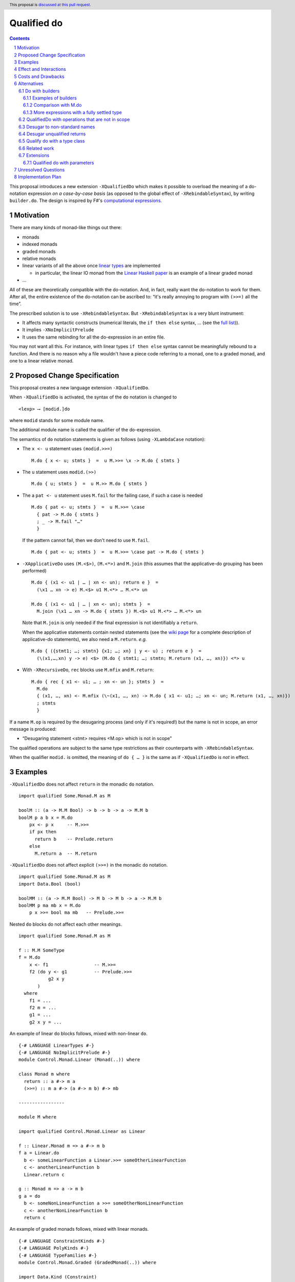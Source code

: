 Qualified do
============

.. proposal-number:: Leave blank. This will be filled in when the proposal is
                     accepted.
.. trac-ticket:: Leave blank. This will eventually be filled with the Trac
                 ticket number which will track the progress of the
                 implementation of the feature.
.. implemented:: Leave blank. This will be filled in with the first GHC version which
                 implements the described feature.
.. highlight:: haskell
.. header:: This proposal is `discussed at this pull request <https://github.com/ghc-proposals/ghc-proposals/pull/216>`_.
.. sectnum::
.. contents::

This proposal introduces a new extension ``-XQualifiedDo`` which makes it possible to overload the meaning of a do-notation expression *on a case-by-case basis* (as opposed to the global effect of ``-XRebindableSyntax``), by writing ``builder.do``. The design is inspired by F#'s  `computational
expressions <https://docs.microsoft.com/en-us/dotnet/fsharp/language-reference/computation-express
ions>`_.

Motivation
------------

There are many kinds of monad-like things out there:

* monads
* indexed monads
* graded monads
* relative monads
* linear variants of all the above once `linear types
  <https://github.com/ghc-proposals/ghc-proposals/pull/111>`_ are
  implemented

  * in particular, the linear IO monad from the `Linear Haskell paper
    <https://arxiv.org/abs/1710.09756>`_ is an example of a linear
    graded monad
* …

All of these are theoretically compatible with the do-notation. And, in fact, really want the do-notation to work for them. After all, the entire existence of the do-notation can be ascribed to: “it's really annoying to program with ``(>>=)`` all the time”.

The prescribed solution is to use ``-XRebindableSyntax``. But ``-XRebindableSyntax`` is a very blunt instrument:

* It affects many syntactic constructs (numerical literals, the ``if then else`` syntax, … (see the `full list <https://downloads.haskell.org/~ghc/latest/docs/html/users_guide/glasgow_exts.html#extension-RebindableSyntax>`_)).
* It implies ``-XNoImplicitPrelude``
* It uses the same rebinding for all the do-expression in an entire file.

You may not want all this. For instance, with linear types ``if then else`` syntax cannot be meaningfully rebound to a function. And there is no reason why a file wouldn't have a piece code referring to a monad, one to a graded monad, and one to a linear relative monad.

Proposed Change Specification
-----------------------------

This proposal creates a new language extension ``-XQualifiedDo``.

When ``-XQualifiedDo`` is activated, the syntax of the ``do`` notation is changed to

::

  <lexp> ⟶ [modid.]do

where ``modid`` stands for some module name.

The additional module name is called the qualifier of the do-expression.

The semantics of ``do`` notation statements is given as follows (using
``-XLambdaCase`` notation):

* The ``x <- u`` statement uses ``(modid.>>=)``

  ::

    M.do { x <- u; stmts }  =  u M.>>= \x -> M.do { stmts }

* The ``u`` statement uses ``modid.(>>)``

  ::

    M.do { u; stmts }  =  u M.>> M.do { stmts }

* The a ``pat <- u`` statement uses ``M.fail`` for the failing case,
  if such a case is needed

  ::

    M.do { pat <- u; stmts }  =  u M.>>= \case
      { pat -> M.do { stmts }
      ; _ -> M.fail "…"
      }

  If the pattern cannot fail, then we don't need to use ``M.fail``.

  ::

    M.do { pat <- u; stmts }  =  u M.>>= \case pat -> M.do { stmts }

* ``-XApplicativeDo`` uses ``(M.<$>)``, ``(M.<*>)`` and ``M.join`` (this
  assumes that the applicative-do grouping has been performed)

  ::

    M.do { (x1 <- u1 | … | xn <- un); return e }  =
      (\x1 … xn -> e) M.<$> u1 M.<*> … M.<*> un

    M.do { (x1 <- u1 | … | xn <- un); stmts }  =
      M.join (\x1 … xn -> M.do { stmts }) M.<$> u1 M.<*> … M.<*> un


  Note that ``M.join`` is only needed if the final expression is
  not identifiably a ``return``.

  When the applicative statements contain nested statements (see the
  `wiki page
  <https://gitlab.haskell.org/ghc/ghc/wikis/applicative-do>`_ for a
  complete description of applicative-do statements), we also need a
  ``M.return``. *e.g.*

  ::

    M.do { ({stmt1; …; stmtn} {x1; …; xn} | y <- u) ; return e }  =
      (\(x1,…,xn) y -> e) <$> (M.do { stmt1; …; stmtn; M.return (x1, …, xn)}) <*> u

*  With ``-XRecursiveDo``, ``rec`` blocks use ``M.mfix`` and ``M.return``:

   ::

     M.do { rec { x1 <- u1; … ; xn <- un }; stmts }  =
       M.do
       { (x1, …, xn) <- M.mfix (\~(x1, …, xn) -> M.do { x1 <- u1; …; xn <- un; M.return (x1, …, xn)})
       ; stmts
       }

If a name ``M.op`` is required by the desugaring process (and only if it's required!) but the name is not in scope, an error message is produced:

* “Desugaring statement <stmt> requires <M.op> which is not in scope”

The qualified operations are subject to the same type restrictions as their counterparts with ``-XRebindableSyntax``.

When the qualifier ``modid.`` is omitted, the meaning of ``do { … }`` is the
same as if ``-XQualifiedDo`` is *not* in effect.

Examples
--------

``-XQualifiedDo`` does not affect ``return`` in the monadic ``do`` notation.

::

  import qualified Some.Monad.M as M

  boolM :: (a -> M.M Bool) -> b -> b -> a -> M.M b
  boolM p a b x = M.do
      px <- p x     -- M.>>=
      if px then
        return b    -- Prelude.return
      else
        M.return a  -- M.return

``-XQualifiedDo`` does not affect explicit ``(>>=)`` in the monadic ``do`` notation.

::

  import qualified Some.Monad.M as M
  import Data.Bool (bool)

  boolMM :: (a -> M.M Bool) -> M b -> M b -> a -> M.M b
  boolMM p ma mb x = M.do
      p x >>= bool ma mb   -- Prelude.>>=

Nested ``do`` blocks do not affect each other meanings.

::

  import qualified Some.Monad.M as M

  f :: M.M SomeType
  f = M.do
      x <- f1                 -- M.>>=
      f2 (do y <- g1          -- Prelude.>>=
             g2 x y
         )
    where
      f1 = ...
      f2 m = ...
      g1 = ...
      g2 x y = ...

An example of linear ``do`` blocks follows, mixed with non-linear
``do``.

::

  {-# LANGUAGE LinearTypes #-}
  {-# LANGUAGE NoImplicitPrelude #-}
  module Control.Monad.Linear (Monad(..)) where

  class Monad m where
    return :: a #-> m a
    (>>=) :: m a #-> (a #-> m b) #-> mb

  -----------------

  module M where

  import qualified Control.Monad.Linear as Linear

  f :: Linear.Monad m => a #-> m b
  f a = Linear.do
    b <- someLinearFunction a Linear.>>= someOtherLinearFunction
    c <- anotherLinearFunction b
    Linear.return c

  g :: Monad m => a -> m b
  g a = do
    b <- someNonLinearFunction a >>= someOtherNonLinearFunction
    c <- anotherNonLinearFunction b
    return c

An example of graded monads follows, mixed with linear monads.

::

  {-# LANGUAGE ConstraintKinds #-}
  {-# LANGUAGE PolyKinds #-}
  {-# LANGUAGE TypeFamilies #-}
  module Control.Monad.Graded (GradedMonad(..)) where

  import Data.Kind (Constraint)

  class GradedMonad (m :: k -> * -> *) where
    type Unit m :: k
    type Plus m (i :: k) (j :: k) :: k
    type Inv  m (i :: k) (j :: k) :: Constraint
    (>>=) :: Inv m i j => m i a -> (a -> m j b) -> m (Plus m i j) b
    return :: a -> m (Unit m) a

  -----------------

  module M where

  import Control.Monad.Graded as Graded
  import Control.Monad.Linear as Linear

  g :: GradedMonad m => a -> m SomeTypeIndex b
  g a = Graded.do
    b <- someGradedFunction a Graded.>>= someOtherGradedFunction
    c <- anotherGradedFunction b
    Graded.return c

  f :: Linear.Monad m => a #-> m b
  f a = Linear.do
    b <- someLinearFunction a Linear.>>= someOtherLinearFunction
    c <- anotherLinearFunction b
    Linear.return c

An example of super monad follows.

::

  {-# LANGUAGE ConstraintKinds #-}
  {-# LANGUAGE PolyKinds #-}
  {-# LANGUAGE TypeFamilies #-}
  module Control.Monad.Super (Bind(..), Return(..)) where

  import Data.Kind (Constraint)

  class (Functor m, Functor n, Functor p) => Bind m n p where
    type BindCts m n p :: Constraint
    type BindCts m n p = ()
    (>>=) :: (BindCts m n p) => m a -> (a -> n b) -> p b

  class Functor m => Return m where
    type ReturnCts m :: Constraint
    type ReturnCts m = ()
    return :: (ReturnCts m) => a -> m a

  -----------------

  module M where

  import qualified Control.Monad.Super as Super
  import qualified Control.Monad.Linear as Linear

  g :: a -> SomeSuperMonad b
  g a = Super.do
    b <- someSuperFunction a Super.>>= someOtherSuperFunction
    c <- anotherSuperFunction b
    Super.return c

  f :: Linear.Monad m => a #-> m b
  f a = Linear.do
    b <- someLinearFunction a Linear.>>= someOtherLinearFunction
    c <- anotherLinearFunction b
    Linear.return c


Effect and Interactions
-----------------------

``-XQualifiedDo`` makes it possible to choose, for each individual do-expressions, what kind of monad-like notion they are about. Even if the monad-like notion doesn't support all the range of desugaring (for instance it doesn't have a ``fail``), this will still work, as long as the do-expression doesn't use the corresponding feature (in our example: pattern-binders).

For instance we could write operations for monoids:

::

  module Data.Monoid.QualifiedDo where
    import Prelude hiding ((>>))

    (>>) :: Monoid a => a -> a -> a
    (>>) = (<>)

  module X where
    import Data.Monoid.QualifiedDo as Monoid

    f = Monoid.do
      Sum 2
      Sum 3
      Sum 5
      Sum 8

If one would try to use ``x <- u`` with ``Monoid.do``, GHC would
raise an error *even if there is a value for ``(>>=)`` in scope*.

Enabling ``-XQualifiedDo`` doesn't change the meaning of existing do-expressions.

When both ``-XQualifiedDo`` and ``-XRebindableSyntax`` are enabled, ``-XQualifiedDo`` only affects qualified ``do``'s and ``-XRebindableSyntax`` affects the unqualified ``do``'s.

``-XQualifiedDo`` doesn't affect monad comprehensions. But given some suitable syntax,
it would be possible to extend ``-XQualifiedDo`` to support them.

``-XQualifiedDo`` doesn't affect the `do notation for arrow commands <https://downloads.haskell.org/~ghc/8.8.2/docs/html/users_guide/glasgow_exts.html#do-notation-for-commands>`_ either. We defer analysis and handling of this case for the future.

Costs and Drawbacks
-------------------

The do-expression stores, during type-checking, which expression they will use for ``(>>=)``, etc… So the core infrastructure is actually already there. We anticipate the cost of implementation and maintenance of this feature to be very low.

Alternatives
------------

Do with builders
~~~~~~~~~~~~~~~~

The initial version of the proposal was inspired by F#'s `computational expressions <https://docs.microsoft.com/en-us/dotnet/fsharp/language-reference/computation-expressions>`_.

When ``-XQualifiedDo`` is activated, the syntax of the ``do`` notation would change to

::

  <lexp> ⟶ [<aexp>.]do

``aexp`` means that the notation before the ``.`` is parsed as a variable, unless there are parentheses.

The additional expression is called the *builder* of the do-expression. The following restrictions apply to the builder and its type.

* expr must **have the fully settled type** ``T``.
* There is a type ``R`` such that normalizing ``T`` with respect to type
  families yields a type of the form ``R T0 … Tn``.
* ``R`` must be a datatype with precisely one constructor ``K``.
* ``K`` must be a record constructor, defining fields with any of the following names:
  ``(>>=)``, ``(>>)``, ``fail``, ``return``, ``<*>``, and ``<$>``.

We say that an expression **has the fully settled type** ``T`` when

* it is of the form ``e :: T``, or
* it is an identifier imported from another module with type ``T``, or
* it is of the form ``expr @ty`` where `expr` **has a fully settled type**
  ``forall a. T``.

The semantics of ``do`` notation statements is given as follows (using
``-XLambdaCase`` notation and fresh variables ``v, v1, …, vn``):

* The ``x <- u`` statement uses the ``(>>=)`` field of the builder

  ::

    b.do { x <- u; stmts }  =  case b of K { (>>=) = v } ->
                                 v u (\x -> b.do { stmts })
* The ``u`` statement uses the ``(>>)`` field of the builder

  ::

    b.do { u; stmts }  =  case b of K { (>>) = v } ->
      v u (b.do { stmts })

* The a ``pat <- u`` statement uses the ``fail`` field of the builder for the
  failing case, if such a case is needed

  ::

    b.do { pat <- u; stmts }  =  case b of K { (>>=) = v1, fail = v2 } ->
                                   v1 u (\case
                                     { pat -> b.do { stmts }
                                     ; _ -> v2 "…"
                                     })

  If the pattern cannot fail, then we don't need to use ``fail`` field in the
  builder.

  ::

    b.do { pat <- u; stmts }  =  case b of K { (>>=) = v } ->
                                   v u (\case pat -> b.do { stmts })

* ``-XApplicativeDo`` uses the ``(<$>)``, ``(<*>)`` and ``join`` fields
  of the builder (this assumes that the applicative-do grouping has been
  performed)

  ::

    b.do { (x1 <- u1 | … | xn <- un); return e }  =
      case b of K { (<*>) = v1, (<$>) = v2 } ->
        (\x1 … xn -> e) `v2` u1 `v1` … `v1` un

    b.do { (x1 <- u1 | … | xn <- un); stmts }  =
      case b of K { (<*>) = v1, (<$>) = v2, join = v3 } ->
        v3 (\x1 … xn -> b.do { stmts }) `v2` u1 `v1` … `v1` un


  Note that a ``join`` field is only needed if the final expression is
  not identifiably a ``return``.

  When the applicative statements contain nested statements (see the
  `wiki page
  <https://gitlab.haskell.org/ghc/ghc/wikis/applicative-do>`_ for a
  complete description of applicative-do statements), we also need a
  ``return`` field. *e.g.*

  ::

    b.do { ({stmt1; …; stmtn} {x1; …; xn} | y <- u) ; return e }  =
      case b of K { (<*>) = v1, return = v2 } ->
        (\(x1,…,xn) y -> e) <$> (b.do { stmt1; …; stmtn; v2 (x1, …, xn)}) `v1` u

* With ``-XRecursiveDo``, ``rec`` blocks use the ``mfix`` and ``return``
  fields of the builder:

  ::

    b.do { rec { x1 <- u1; … ; xn <- un }; stmts }  =
      case b of K { mfix = v1, return = v2 } ->
        b.do
        { (x1, …, xn) <- v1 (\~(x1, …, xn) -> b.do { x1 <- u1; …; xn <- un; v2 (x1, …, xn)})
        ; stmts
        }

It is, crucially, not required that the record projections be in scope unqualified (otherwise projections of various builders would shadow one-another).

If a field is required by the desugaring process (and only if it's required!) but the builder's type doesn't have such a field, an error message is produced:

* “Desugaring statement <stmt> requires <field name> but builder <builder expression> doesn't provide it”

When the qualifier ``<aexp>.`` is omitted, the meaning of ``do { … }`` is the
same as if ``-XQualifiedDo`` is *not* in effect.

Examples of builders
++++++++++++++++++++

``-XQualifiedDo`` does not affect ``return`` in the monadic ``do`` notation.

::

  import qualified Some.Monad.M as M

  boolM :: (a -> M.M Bool) -> b -> b -> a -> M.M b
  boolM p a b x = M.builder.do
      px <- p x     -- M.>>=
      if px then
        return b    -- Prelude.return
      else
        M.return a  -- M.return

``-XQualifiedDo`` does not affect explicit ``(>>=)`` in the monadic ``do`` notation.

::

  import qualified Some.Monad.M as M
  import Data.Bool (bool)

  boolMM :: (a -> M.M Bool) -> M b -> M b -> a -> M.M b
  boolMM p ma mb x = M.builder.do
      p x >>= bool ma mb   -- Prelude.>>=

Nested ``do`` blocks do not affect each other meanings.

::

  import qualified Some.Monad.M as M

  f :: M.M SomeType
  f = M.builder.do
      x <- f1                 -- case M.builder of K { (>>=) } -> (>>=)
      f2 (do y <- g1          -- Prelude.>>=
             g2 x y
         )
    where
      f1 = ...
      f2 m = ...
      g1 = ...
      g2 x y = ...

An example of linear ``do`` blocks follows, mixed with non-linear
``do`` to show what the imports would look like.

::

  {-# LANGUAGE LinearTypes #-}
  {-# LANGUAGE NoImplicitPrelude #-}
  module Control.Monad.Linear.Internal (Monad(..)) where

  class Monad m where
    return :: a #-> m a
    (>>=) :: m a #-> (a #-> m b) #-> mb

  -----------------

  {-# LANGUAGE LinearTypes #-}
  {-# LANGUAGE NoImplicitPrelude #-}
  {-# LANGUAGE RankNTypes #-}
  module Control.Monad.Linear.Builder (linear, LinearBuilder) where

  import qualified Control.Monad.Linear as Linear

  data LinearBuilder m = LinearBuilder
    { (>>=) :: forall a b. m a #-> (a #-> m b) #-> mb
    , return :: forall a. a #-> m a
    }

  linear :: Monad m => LinearBuilder m
  linear = Builder (Linear.>>=) Linear.return

  -----------------

  module Control.Monad.Linear (module X) where

  import Control.Monad.Linear.Builder as X
  import Control.Monad.Linear.Internal as X

  -----------------

  module M where

  import Control.Monad.Linear (linear)
  import qualified Control.Monad.Linear as Linear

  f :: Linear.Monad m => a #-> m b
  f a = linear.do
    b <- someLinearFunction a Linear.>>= someOtherLinearFunction
    c <- anotherLinearFunction b
    Linear.return c

  g :: Monad m => a -> m b
  g a = do
    b <- someNonLinearFunction a >>= someOtherNonLinearFunction
    c <- anotherNonLinearFunction b
    return c

  -- fixing the type to Maybe
  h a = (linear @Maybe).do
    b <- someLinearFunction a Linear.>>= someOtherLinearFunction
    c <- anotherLinearFunction b
    Linear.return c

An example of graded monads follows, mixed with linear monads
to show what the imports would look like.

::

  {-# LANGUAGE ConstraintKinds #-}
  {-# LANGUAGE PolyKinds #-}
  {-# LANGUAGE TypeFamilies #-}
  module Control.Monad.Graded.Internal (GradedMonad(..)) where

  import Data.Kind (Constraint)

  class GradedMonad (m :: k -> * -> *) where
    type Unit m :: k
    type Plus m (i :: k) (j :: k) :: k
    type Inv  m (i :: k) (j :: k) :: Constraint
    (>>=) :: Inv m i j => m i a -> (a -> m j b) -> m (Plus m i j) b
    return :: a -> m (Unit m) a

  -----------------

  {-# LANGUAGE RankNTypes #-}
  module Control.Monad.Graded.Builder (graded, GradedMonadBuilder) where

  import qualified Control.Monad.Graded as Graded

  data GradedMonadBuilder m = GradedMonadBuilder
    { (>>=) :: forall i j a b. Inv m i j => m i a -> (a -> m j b) -> m (Plus m i j) b
    , (>>) :: forall i j a b. Inv m i j => m i a -> m j b -> m (Plus m i j) b
    }

  graded :: GradedMonad m => GradedMonadBuilder m
  graded = GradedMonadBuilder (Graded.>>=) (\a b -> a Graded.>>= const b)

  -----------------

  module Control.Monad.Graded (module X) where

  import Control.Monad.Graded.Builder as X
  import Control.Monad.Graded.Internal as X

  -----------------

  module M where

  import Control.Monad.Graded (graded)
  import qualified Control.Monad.Graded as Graded

  import Control.Monad.Linear (linear)
  import qualified Control.Monad.Linear as Linear

  g :: GradedMonad m => a -> m SomeTypeIndex b
  g a = graded.do
    b <- someGradedFunction a Graded.>>= someOtherGradedFunction
    c <- anotherGradedFunction b
    Graded.return c

  f :: Linear.Monad m => a #-> m b
  f a = linear.do
    b <- someLinearFunction a Linear.>>= someOtherLinearFunction
    c <- anotherLinearFunction b
    Linear.return c

An example of super monad follows.

::

  {-# LANGUAGE ConstraintKinds #-}
  {-# LANGUAGE PolyKinds #-}
  {-# LANGUAGE TypeFamilies #-}
  module Control.Monad.Super.Internal (Bind(..), Return(..)) where

  import Data.Kind (Constraint)

  class (Functor m, Functor n, Functor p) => Bind m n p where
    type BindCts m n p :: Constraint
    type BindCts m n p = ()
    (>>=) :: (BindCts m n p) => m a -> (a -> n b) -> p b

  class Functor m => Return m where
    type ReturnCts m :: Constraint
    type ReturnCts m = ()
    return :: (ReturnCts m) => a -> m a

  -----------------

  {-# LANGUAGE RankNTypes #-}
  module Control.Monad.Super.Builder (super, SuperMonadBuilder) where

  import qualified Control.Monad.Super as Super

  data SuperMonadBuilder = SuperMonadBuilder
    { (>>=) :: forall m n p a b. (Bind m n p, BindCts m n p) => m a -> (a -> n b) -> p b
    , (>>) :: forall m n p a b. (Bind m n p, BindCts m n p) => m a -> n b -> p b
    }

  super :: SuperMonadBuilder
  super = SuperMonadBuilder (Super.>>=) (\a b -> a Super.>>= const b)

  -----------------

  module Control.Monad.Super (module X) where

  import Control.Monad.Super.Builder as X
  import Control.Monad.Super.Internal as X

  -----------------

  module M where

  import Control.Monad.Super (super)
  import qualified Control.Monad.Super as Super

  import Control.Monad.Linear (linear)
  import qualified Control.Monad.Linear as Linear

  g :: a -> SomeSuperMonad b
  g a = super.do
    b <- someSuperFunction a Super.>>= someOtherSuperFunction
    c <- anotherSuperFunction b
    Super.return c

  f :: Linear.Monad m => a #-> m b
  f a = linear.do
    b <- someLinearFunction a Linear.>>= someOtherLinearFunction
    c <- anotherLinearFunction b
    Linear.return c


Comparison with M.do
++++++++++++++++++++

A major difference of ``do`` with a module name (``M.do``), is that no record
of operations needs to be defined. The ``(M.>>=)`` is taken to be whatever
such operation is in scope. For instance ``(M.>>=)`` and ``(M.>>)`` can come
from different modules if they are imported with the same qualifier:

::

  import Some.Module.Defining.Bind as M ((>>=), return)
  import Some.Module.Defining.Then as M ((>>))

  f = M.do
        x <- f
        g
        return x

An advantage of ``M.do`` is that it doesn't need the programmer
to understand a new notion of expressions having fully settled types.
Moreover, no type information is necessary to desugar the do notation.
And lastly, not having to define a builder, ``M.do`` is requires
less from the provider of a monad.

A downside of ``M.do`` is that it requires to bring into scope all the
operations that a ``do`` block needs. In contrast, the builder approach
only requires to bring a single entity into scope: the builder.
This single record is easier to import, export and document.

Another downside is that error messages are less specific. Compare

* “Desugaring statement <stmt> requires a ``fail`` field but builder <builder expression> doesn't provide it”

with

* “Desugaring statement <stmt> requires ``M.fail`` which is not in scope”

In the later case, ``M.fail`` may need a new import statement, or maybe there is
a typo in an import statement, or maybe ``fail`` is just not supported for this
particular use of ``do`` notation. The error in the case of builders admits only
the explanation of ``fail`` not being supported.


More expressions with a fully settled type
++++++++++++++++++++++++++++++++++++++++++

**Having a fully settled type** is a predicate that could be modified
to accept more expressions over time. In particular, the following expressions could
be considered to have a fully settled type:

* Identifiers from before a top-level Template Haskell splice
* Top-level identifiers from previous mutually-recursive groups when there is no monomorphism restriction
* Variables bound with a type signature or arguments to functions defined with a type signature

It has been suggested that the predicate could have other uses as well.
For instance, to identify expressions whose type can be reified in Template
Haskell.


QualifiedDo with operations that are not in scope
~~~~~~~~~~~~~~~~~~~~~~~~~~~~~~~~~~~~~~~~~~~~~~~~~

It was suggested in the discussion that we could modify the meaning of
``M.do`` to not require the operations from module ``M`` to be in scope.
The new meaning would be that the name ``M.(>>=)`` in the translation
resolves to any ``(>>=)`` that is exported by any module aliased by the
name ``M``, independently of whether it is in scope (i.e. imported). And
a similar treatment would be given to the other names intervening in the
translation.

The following program, that would have been rejected because ``(Linear.>>=)``
is not in scope, would now be accepted.

::

  module SomeModule where

  import Control.Monad.Linear as Linear ()
  import Control.Monad.Linear as Linear (Monad, return)

  f :: Linear.Monad m => a #-> m b
  f a = Linear.do
    b <- someLinearFunction a
    c <- anotherLinearFunction b
    Linear.return (somePureFunction c)

The purpose of this variation in ``M.do`` would be to increase the set of
programs accepted. The bet is that the compiler could figure out from the module
name alone which operations are meant, without requiring the programmer to bring
them into scope. Some implications of this approach follow.

Firstly, multiple modules can be imported with the same alias ``M``, and more
than one module can export different functions with the same name. In the
following example, ``(M.>>=)`` could refer to either ``(Control.Monad.>>=)``
or ``(Control.Monad.Linear.>>=)``.

::

  import Control.Monad.Linear as M ()
  import qualified Control.Monad as M

  f = M.do
    -- (Control.Monad.>>=) or (Control.Monad.Linear.>>=) ?
    b <- someFunction
    anotherFunction b

  ...

The ambiguity error is a new kind of ambiguity, one which does
not affect explicit uses of ``M.>>=`` but only the ``M.do`` notation.


Another thing to keep in mind is that the programmer can't constraint which
operations are used in her module. Suppose that she wants to get an error
every time a pattern which can fail is used. The following program will be
accepted, regardless of the effort to keep ``Prelude.fail`` hidden. This is
a limitation in the handling of ``do`` with respect to ``RebindableSyntax``.

::

  {-# LANGUAGE NoImplicitPrelude #-}
  module SomeModule where

  import Control.Monad as Prelude (Monad, (>>=), return)

  f :: Prelude.Monad m => a -> m b
  f a = Prelude.do
    [b] <- someFunction a
    anotherFunction b

On a first discussion by the committee, it was noted that the justification
was not strong enough for these modifications. And besides, it would not be
harder to add it later should it be decided in the future that this is worth
the effort.


Desugar to non-standard names
~~~~~~~~~~~~~~~~~~~~~~~~~~~~~

During the discussion of this proposal, it was suggested that ``M.do``
could desguar to ``M.qualifiedBind`` instead of ``(M.>>=)``.

Defining ``qualifiedBind`` would make it very clear in the haddocks that
the module is meant to be imported qualified.

On the other hand, using ``(M.>>=)`` would make ``M.do`` more similar to
regular ``do`` expressions, and anyways, ``M`` likely wants to export ``(>>=)``
for explicit use. Thus, there is no need to double export the same operation.

Moreover, an idiom and convention could be established, where modules to be
used in qualified do would have names like ``Control.Linear.QualifiedDo``,
which would provide the desirable “recognizability” that was aimed with
``qualifiedBind``.


Desugar unqualified returns
~~~~~~~~~~~~~~~~~~~~~~~~~~~

Initially, it had been conceived that ``-XQualifiedDo`` should be used
with an unqualified ``return``.

::

  import Control.Monad.Linear as Linear

  g :: Linear.Monad m => a #-> m b
  g a = Linear.do
    b <- someLinearFunction a         -- Linear.>>=
    c <- anotherLinearFunction b      -- Linear.>>=
    return c                          -- Desugared to Linear.return

Unfortunately, it is difficult to characterize the locations at which
return should be desugared or left alone. For instance

::

  import qualified Some.Monad.M as M

  boolM :: (a -> M.M Bool) -> b -> b -> a -> M.M b
  boolM p a b x = M.do
      px <- p x
      y <- if px then
             return b   -- Prelude.return or M.return ?
           else
             return a   -- Prelude.return or M.return ?
      return y          -- Prelude.return or M.return ?

``-XRebindableSyntax`` solves this by affecting every occurrence of
``return``. Following that approach for ``-XQualifiedDo`` would
complicate writing ``do`` blocks where ``return`` is used on a
different monad.

::

  import Control.Monad.Linear (linear)
  import System.IO.Linear (fromSystemIO)
  import qualified System.IO.Linear as Linear

  g :: a #-> Linear.IO b
  g a = linear.do
    b <- fromSystemIO (print () >> return b)   -- Control.Monad.return ?
    return b                                   -- Linear.return

Also, scoping rules would need to be added to deal with nested ``do`` blocks.

::

  import qualified Some.Monad.M as M
  import qualified Some.Monad.N as N

  condMM :: (a -> M.M Bool) -> M b -> M b -> a -> M.M b
  condMM p ma mb x = M.builder.do
      px <- p x
      if px then N.builder.do
        a <- ma
        return a        -- N.return ?
      else do
        b <- mb
        return b        -- M.return ?

This alternative is feasible. But on balance, it is not clear whether it is
worth the cost of working with whatever scoping rules are chosen.

Qualify do with a type class
~~~~~~~~~~~~~~~~~~~~~~~~~~~~

It was suggested during the discussion of this proposal, that the ``do``
keyword could be qualified with a type class name like so:

::

  <lexp> ⟶ [<typeclass name>.]do { stmts }

For instance,

::

  f :: [Int] -> m ()
  f xs = MonadFail.do
    [_] <- return xs
    return ()

desugars to

::

  f :: [Int] -> m ()
  f xs = return xs GHC.Base.>>= \case
    [_] -> return ()
    _ -> Control.Monad.Fail.fail "..."

During desugaring of ``TC.do``, the operations ``(>>=)`` and ``fail`` are
looked in ``TC`` and all of its superclasses. In the example,
``Control.Monad.Fail.fail`` is found at ``Control.Monad.Fail.MonadFail``
and ``(GHC.Base.>>=)`` is found at ``GHC.Base.Monad``.

Only the typeclass ``TC`` needs to be in scope. None of its methods, and
none of its superclasses need to be in scope for desugaring to work.

This approach allows to reuse existing type classes for a qualified ``do``,
while still grouping the needed operations in a type class hierarchy.

However, restrictions need to be imposed in the class hierarchies that are
permitted to qualify a ``do``. Otherwise, looking up methods in superclasses
becomes a challenge if ``-XConstraintKinds`` is enabled:

::

  class c => C c where

These restrictions would complicate using the extension.

Another inconvenience of this approach is that when type hierarchies are
not readily available, it would encourage the introduction of type
classes with a single instance only for the sake of qualifying ``do``
blocks. For instance,

::

  class MonoidBuilder m where
    (>>) :: m -> m -> m

  instance Monoid m => MonadBuilder m where
    (>>) = (<>)

Lastly, there is speculation that at some point it could be desirable
to be more flexible about how builders are used. For instance,

::

  (f builder).do { stmts }

where ``f`` is some transformer on builders. It is no possible to be so
succint with ``TypeClass.do``.

Related work
~~~~~~~~~~~~

* One could use ``-XRebindableSyntax`` and use a very general type class which encompasses all monads

  * This was the essence of the `OverloadedDo proposal <https://github.com/ghc-proposals/ghc-proposals/pull/78>`_, though type inference was never solved for this
  * A more recent idea is `supermonads <http://www.cs.nott.ac.uk/~psznhn/Publications/jfp2018.pdf>`_, which solves the type inference issue using a plugin

  It requires somewhat less work (“only” a plugin, rather than a change in GHC's compiler, at least it's more modular), and is more automatic, as the correct functions are picked automatically from the type. But there is no way that this will capture all the desired notion: some restrictions need be imposed for the sake of type inference.

* There is a way to emulate ``-XQualifiedDo`` in current GHC using ``-XRecordWildcards``: have no ``(>>=)`` and such in scope, and import a builder with ``Builder {..} = builder``. It is used in `linear-base <https://github.com/tweag/linear-base/blob/0d6165fbd8ad84dd1574a36071f00a6137351637/src/System/IO/Resource.hs#L119-L120>`_. This is not a very good solution: it is rather a impenetrable idiom, and, if a single function uses several builders, it yields syntactic contortion (which is why shadowing warnings are deactivated `here <https://github.com/tweag/linear-base/blob/0d6165fbd8ad84dd1574a36071f00a6137351637/src/System/IO/Resource.hs#L1>`_)


Extensions
~~~~~~~~~~

Qualified do with parameters
++++++++++++++++++++++++++++

``M.do`` can be extended (or complemented with another language extension)
to pass parameters to the operations during desugaring.

::

  <lexp> ⟶ [<modid>.]do @aexp … @aexp { stmts }

This would allow a user to fix the type of the monad like so

::

  M.do @(@Maybe)
    x <- m
    M.return (x + 1)

which would be equivalent to

::

  (M.>>=) @Maybe m (\x -> M.return @Maybe (x + 1))

Or it could be used to pass information which is available locally

::

  f =
    M.do @x1 @x2
      x <- m
      M.return (x + 1)
    where
      x1 = …
      x2 = …

which would be equivalent to

::

  f =
    (M.>>=) x1 x2 m (\x -> M.return x1 x2 (x + 1))
    where
      x1 = …
      x2 = …


Unresolved Questions
--------------------

None.


Implementation Plan
-------------------

The implementation shouldn't require too much effort. Matthías Páll (`@tritlo <https://github.com/Tritlo>`_) volunteers himself for the attempt, in collaboration with Arnaud (`@aspiwack <https://github.com/aspiwack>`_).
